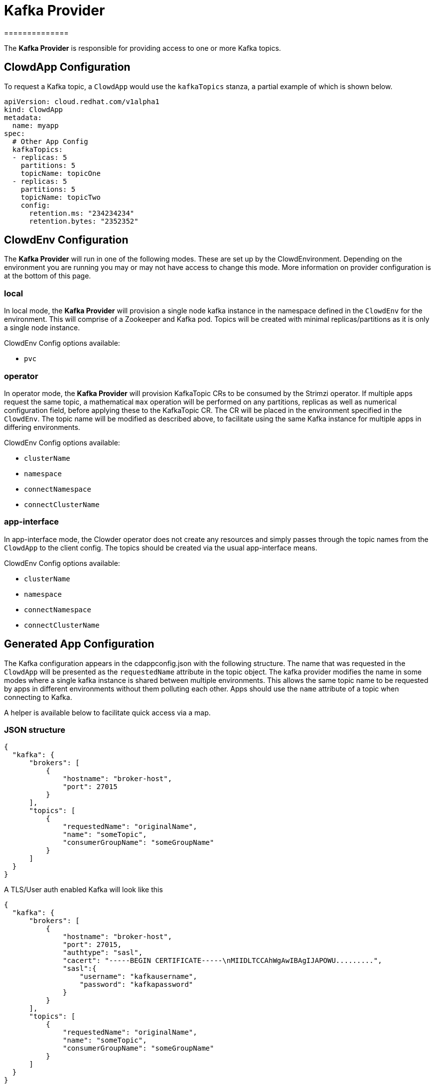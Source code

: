 = Kafka Provider
==============

The *Kafka Provider* is responsible for providing access to one or more Kafka
topics.

== ClowdApp Configuration

To request a Kafka topic, a `ClowdApp` would use the `kafkaTopics` stanza, a
partial example of which is shown below.

[source,yaml]
----
apiVersion: cloud.redhat.com/v1alpha1
kind: ClowdApp
metadata:
  name: myapp
spec:
  # Other App Config
  kafkaTopics:
  - replicas: 5
    partitions: 5
    topicName: topicOne
  - replicas: 5
    partitions: 5
    topicName: topicTwo
    config:
      retention.ms: "234234234"
      retention.bytes: "2352352"
----

== ClowdEnv Configuration

The *Kafka Provider* will run in one of the following modes. These are set up
by the ClowdEnvironment. Depending on the environment you are running you may
or may not have access to change this mode. More information on provider
configuration is at the bottom of this page.

=== local

In local mode, the *Kafka Provider* will provision a single node kafka instance
in the namespace defined in the `ClowdEnv` for the environment. This will
comprise of a Zookeeper and Kafka pod. Topics will be created with minimal
replicas/partitions as it is only a single node instance.

ClowdEnv Config options available:

- `pvc`

=== operator

In operator mode, the *Kafka Provider* will provision KafkaTopic CRs to be
consumed by the Strimzi operator. If multiple apps request the same topic, a
mathematical `max` operation will be performed on any partitions, replicas as
well as numerical configuration field, before applying these to the KafkaTopic
CR. The CR will be placed in the environment specified in the `ClowdEnv`. The
topic name will be modified as described above, to facilitate using the same
Kafka instance for multiple apps in differing environments.

ClowdEnv Config options available:

- `clusterName`
- `namespace`
- `connectNamespace`
- `connectClusterName`

=== app-interface

In app-interface mode, the Clowder operator does not create any resources and
simply passes through the topic names from the `ClowdApp` to the client
config. The topics should be created via the usual app-interface means.

ClowdEnv Config options available:

- `clusterName`
- `namespace`
- `connectNamespace`
- `connectClusterName`

== Generated App Configuration

The Kafka configuration appears in the cdappconfig.json with the following
structure. The name that was requested in the `ClowdApp` will be presented as
the `requestedName` attribute in the topic object. The kafka provider modifies
the name in some modes where a single kafka instance is shared between multiple
environments. This allows the same topic name to be requested by apps
in different environments without them polluting each other. Apps should use
the `name` attribute of a topic when connecting to Kafka.

A helper is available below to facilitate quick access via a map.

=== JSON structure

[source,json]
----
{
  "kafka": {
      "brokers": [
          {
              "hostname": "broker-host",
              "port": 27015
          }
      ],
      "topics": [
          {
              "requestedName": "originalName",
              "name": "someTopic",
              "consumerGroupName": "someGroupName"
          }
      ]
  }
}
----

A TLS/User auth enabled Kafka will look like this
[source,json]
----
{
  "kafka": {
      "brokers": [
          {
              "hostname": "broker-host",
              "port": 27015,
              "authtype": "sasl",
              "cacert": "-----BEGIN CERTIFICATE-----\nMIIDLTCCAhWgAwIBAgIJAPOWU.........",
              "sasl":{
                  "username": "kafkausername",
                  "password": "kafkapassword"
              }
          }
      ],
      "topics": [
          {
              "requestedName": "originalName",
              "name": "someTopic",
              "consumerGroupName": "someGroupName"
          }
      ]
  }
}
----


=== Client access

For supported languages, the kafka configuration is accessed via the following
attribute names.

[options="header"]
|=================================
| Language  | Attribute Name      
| Python    | `LoadedConfig.kafka`
| Go        | `LoadedConfig.Kafka`
| Javscript | `LoadedConfig.kafka`
| Ruby      | `LoadedConfig.kafka`
|=================================

=== Client helpers

`KafkaTopics` Returns a map of topic objects, using the original requested name
as the key and the topic object the value. `KafkaServers` Returns a list of
Kafka broker strings comprising of hostname and port.

////
[options="header"]
|================================================================
| Name        | Kafka Topics                      | Kafka Servers
| Description | Returns a map of topic objects, using the original requested name as the key and the topic object the value. | Returns a list of Kafka broker strings comprising of hostname and port.
| Python      | `KafkaTopics`                     | `KafkaServers`
| Go          | `KafkaTopics`                     | `KafkaServers`
| Javscript   | `KafkaTopics`                     | `KafkaServers`
| Ruby        | `KafkaTopics`                     | `KafkaServers`
|=================================================================
////

=== ClowdEnv Configuration

Configuring the *Kafka Provider* is done by providing the follow JSON structure
to the ``ClowdEnv`` resource. Further details of the options available can be
found in the API reference. A minimal example is shown below for the
``operator`` mode. Different modes can use different configuration options,
more information can be found in the API reference.

[source,yaml]
----
    apiVersion: cloud.redhat.com/v1alpha1
    kind: ClowdEnvivonment
    metadata:
      name: myenv
    spec:
      # Other Env Config
      providers:
        kafka:
          mode: local
          pvc: false
----
